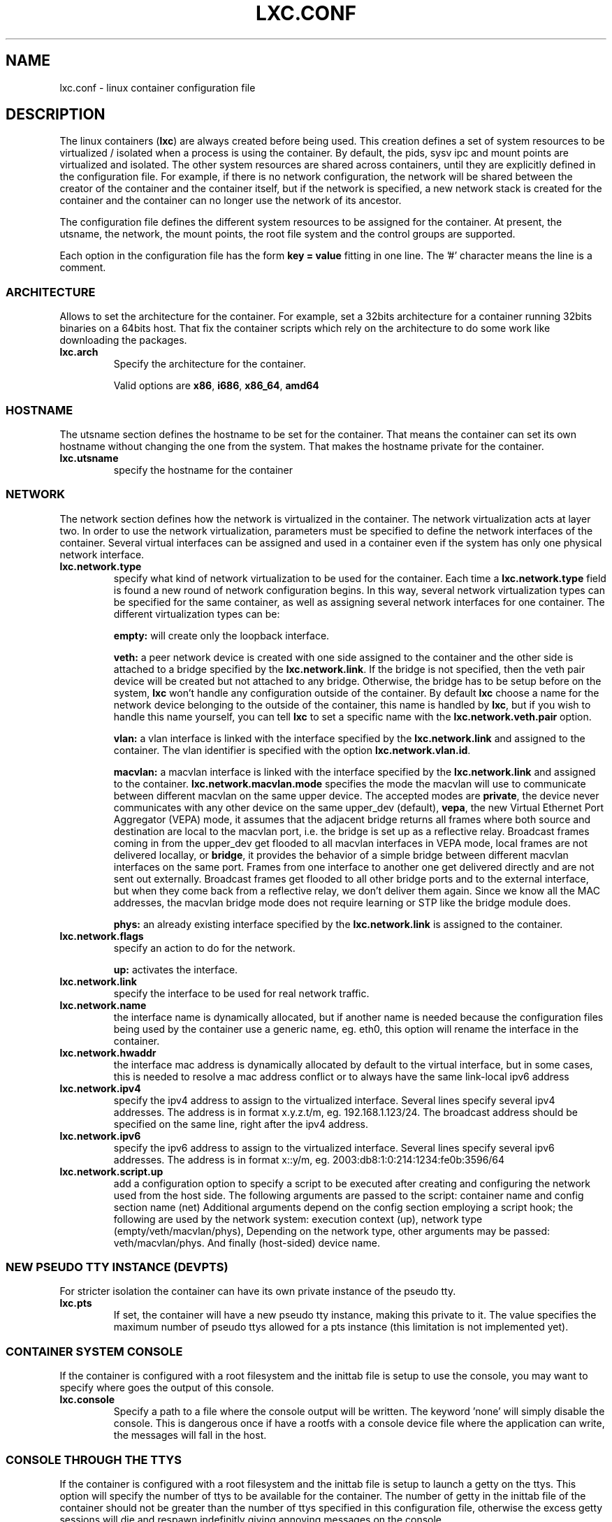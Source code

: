 .\\" auto-generated by docbook2man-spec $Revision: 1.2 $
.TH "LXC.CONF" "5" "Wed Aug 31 21:48:43 CST 2011" "" ""
.SH NAME
lxc.conf \- linux container configuration file
.SH "DESCRIPTION"
.PP
The linux containers (\fBlxc\fR) are always created
before being used. This creation defines a set of system
resources to be virtualized / isolated when a process is using
the container. By default, the pids, sysv ipc and mount points
are virtualized and isolated. The other system resources are
shared across containers, until they are explicitly defined in
the configuration file. For example, if there is no network
configuration, the network will be shared between the creator of
the container and the container itself, but if the network is
specified, a new network stack is created for the container and
the container can no longer use the network of its ancestor.
.PP
The configuration file defines the different system resources to
be assigned for the container. At present, the utsname, the
network, the mount points, the root file system and the control
groups are supported.
.PP
Each option in the configuration file has the form \fBkey
= value\fR fitting in one line. The '#' character means
the line is a comment.
.SS "ARCHITECTURE"
.PP
Allows to set the architecture for the container. For example,
set a 32bits architecture for a container running 32bits
binaries on a 64bits host. That fix the container scripts
which rely on the architecture to do some work like
downloading the packages.
.TP
\fBlxc.arch\fR
Specify the architecture for the container.

Valid options are
\fBx86\fR,
\fBi686\fR,
\fBx86_64\fR,
\fBamd64\fR
.SS "HOSTNAME"
.PP
The utsname section defines the hostname to be set for the
container. That means the container can set its own hostname
without changing the one from the system. That makes the
hostname private for the container.
.TP
\fBlxc.utsname\fR
specify the hostname for the container
.SS "NETWORK"
.PP
The network section defines how the network is virtualized in
the container. The network virtualization acts at layer
two. In order to use the network virtualization, parameters
must be specified to define the network interfaces of the
container. Several virtual interfaces can be assigned and used
in a container even if the system has only one physical
network interface.
.TP
\fBlxc.network.type\fR
specify what kind of network virtualization to be used
for the container. Each time
a \fBlxc.network.type\fR field is found a new
round of network configuration begins. In this way,
several network virtualization types can be specified
for the same container, as well as assigning several
network interfaces for one container. The different
virtualization types can be:

\fBempty:\fR will create only the loopback
interface.

\fBveth:\fR a peer network device is created
with one side assigned to the container and the other
side is attached to a bridge specified by
the \fBlxc.network.link\fR\&. If the bridge is
not specified, then the veth pair device will be created
but not attached to any bridge. Otherwise, the bridge
has to be setup before on the
system, \fBlxc\fR won't handle any
configuration outside of the container. By
default \fBlxc\fR choose a name for the
network device belonging to the outside of the
container, this name is handled
by \fBlxc\fR, but if you wish to handle
this name yourself, you can tell \fBlxc\fR
to set a specific name with
the \fBlxc.network.veth.pair\fR option.

\fBvlan:\fR a vlan interface is linked with
the interface specified by
the \fBlxc.network.link\fR and assigned to
the container. The vlan identifier is specified with the
option \fBlxc.network.vlan.id\fR\&.

\fBmacvlan:\fR a macvlan interface is linked
with the interface specified by
the \fBlxc.network.link\fR and assigned to
the container.
\fBlxc.network.macvlan.mode\fR specifies the
mode the macvlan will use to communicate between
different macvlan on the same upper device. The accepted
modes are \fBprivate\fR, the device never
communicates with any other device on the same upper_dev (default),
\fBvepa\fR, the new Virtual Ethernet Port
Aggregator (VEPA) mode, it assumes that the adjacent
bridge returns all frames where both source and
destination are local to the macvlan port, i.e. the
bridge is set up as a reflective relay. Broadcast
frames coming in from the upper_dev get flooded to all
macvlan interfaces in VEPA mode, local frames are not
delivered locallay, or \fBbridge\fR, it
provides the behavior of a simple bridge between
different macvlan interfaces on the same port. Frames
from one interface to another one get delivered directly
and are not sent out externally. Broadcast frames get
flooded to all other bridge ports and to the external
interface, but when they come back from a reflective
relay, we don't deliver them again. Since we know all
the MAC addresses, the macvlan bridge mode does not
require learning or STP like the bridge module does.

\fBphys:\fR an already existing interface
specified by the \fBlxc.network.link\fR is
assigned to the container.
.TP
\fBlxc.network.flags\fR
specify an action to do for the
network.

\fBup:\fR activates the interface.
.TP
\fBlxc.network.link\fR
specify the interface to be used for real network
traffic.
.TP
\fBlxc.network.name\fR
the interface name is dynamically allocated, but if
another name is needed because the configuration files
being used by the container use a generic name,
eg. eth0, this option will rename the interface in the
container.
.TP
\fBlxc.network.hwaddr\fR
the interface mac address is dynamically allocated by
default to the virtual interface, but in some cases,
this is needed to resolve a mac address conflict or to
always have the same link-local ipv6 address
.TP
\fBlxc.network.ipv4\fR
specify the ipv4 address to assign to the virtualized
interface. Several lines specify several ipv4 addresses.
The address is in format x.y.z.t/m,
eg. 192.168.1.123/24. The broadcast address should be
specified on the same line, right after the ipv4
address.
.TP
\fBlxc.network.ipv6\fR
specify the ipv6 address to assign to the virtualized
interface. Several lines specify several ipv6 addresses.
The address is in format x::y/m,
eg. 2003:db8:1:0:214:1234:fe0b:3596/64
.TP
\fBlxc.network.script.up\fR
add a configuration option to specify a script to be
executed after creating and configuring the network used
from the host side. The following arguments are passed
to the script: container name and config section name
(net) Additional arguments depend on the config section
employing a script hook; the following are used by the
network system: execution context (up), network type
(empty/veth/macvlan/phys), Depending on the network
type, other arguments may be passed:
veth/macvlan/phys. And finally (host-sided) device name.
.SS "NEW PSEUDO TTY INSTANCE (DEVPTS)"
.PP
For stricter isolation the container can have its own private
instance of the pseudo tty.
.TP
\fBlxc.pts\fR
If set, the container will have a new pseudo tty
instance, making this private to it. The value specifies
the maximum number of pseudo ttys allowed for a pts
instance (this limitation is not implemented yet).
.SS "CONTAINER SYSTEM CONSOLE"
.PP
If the container is configured with a root filesystem and the
inittab file is setup to use the console, you may want to specify
where goes the output of this console.
.TP
\fBlxc.console\fR
Specify a path to a file where the console output will
be written. The keyword 'none' will simply disable the
console. This is dangerous once if have a rootfs with a
console device file where the application can write, the
messages will fall in the host.
.SS "CONSOLE THROUGH THE TTYS"
.PP
If the container is configured with a root filesystem and the
inittab file is setup to launch a getty on the ttys. This
option will specify the number of ttys to be available for the
container. The number of getty in the inittab file of the
container should not be greater than the number of ttys
specified in this configuration file, otherwise the excess
getty sessions will die and respawn indefinitly giving
annoying messages on the console.
.TP
\fBlxc.tty\fR
Specify the number of tty to make available to the
container.
.SS "MOUNT POINTS"
.PP
The mount points section specifies the different places to be
mounted. These mount points will be private to the container
and won't be visible by the processes running outside of the
container. This is useful to mount /etc, /var or /home for
examples.
.TP
\fBlxc.mount\fR
specify a file location in
the \fIfstab\fR format, containing the
mount informations. If the rootfs is an image file or a
device block and the fstab is used to mount a point
somewhere in this rootfs, the path of the rootfs mount
point should be prefixed with the
\fI/home/chris/cello/third_party/lxc/lib/lxc/rootfs\fR default path or
the value of \fBlxc.rootfs.mount\fR if
specified.
.TP
\fBlxc.mount.entry\fR
specify a mount point corresponding to a line in the
fstab format.
.SS "ROOT FILE SYSTEM"
.PP
The root file system of the container can be different than that
of the host system.
.TP
\fBlxc.rootfs\fR
specify the root file system for the container. It can
be an image file, a directory or a block device. If not
specified, the container shares its root file system
with the host.
.TP
\fBlxc.rootfs.mount\fR
where to recursively bind \fBlxc.rootfs\fR
before pivoting. This is to ensure success of the
\fBpivot_root\fR(8)
syscall. Any directory suffices, the default should
generally work.
.TP
\fBlxc.pivotdir\fR
where to pivot the original root file system under
\fBlxc.rootfs\fR, specified relatively to
that. The default is \fImnt\fR\&.
It is created if necessary, and also removed after
unmounting everything from it during container setup.
.SS "CONTROL GROUP"
.PP
The control group section contains the configuration for the
different subsystem. \fBlxc\fR does not check the
correctness of the subsystem name. This has the disadvantage
of not detecting configuration errors until the container is
started, but has the advantage of permitting any future
subsystem.
.TP
\fBlxc.cgroup.[subsystem name]\fR
specify the control group value to be set. The
subsystem name is the literal name of the control group
subsystem. The permitted names and the syntax of their
values is not dictated by LXC, instead it depends on the
features of the Linux kernel running at the time the
container is started,
eg. \fBlxc.cgroup.cpuset.cpus\fR
.SS "CAPABILITIES"
.PP
The capabilities can be dropped in the container if this one
is run as root.
.TP
\fBlxc.cap.drop\fR
Specify the capability to be dropped in the container. A
single line defining several capabilities with a space
separation is allowed. The format is the lower case of
the capability definition without the "CAP_" prefix,
eg. CAP_SYS_MODULE should be specified as
sys_module. See
\fBcapabilities\fR(7),
.SH "EXAMPLES"
.PP
In addition to the few examples given below, you will find
some other examples of configuration file in /home/chris/cello/third_party/lxc/share/doc/lxc/examples
.SS "NETWORK"
.PP
This configuration sets up a container to use a veth pair
device with one side plugged to a bridge br0 (which has been
configured before on the system by the administrator). The
virtual network device visible in the container is renamed to
eth0.
.sp
.nf
	lxc.utsname = myhostname
	lxc.network.type = veth
	lxc.network.flags = up
	lxc.network.link = br0
	lxc.network.name = eth0
	lxc.network.hwaddr = 4a:49:43:49:79:bf
	lxc.network.ipv4 = 1.2.3.5/24 1.2.3.255
	lxc.network.ipv6 = 2003:db8:1:0:214:1234:fe0b:3597
      
.sp
.fi
.SS "CONTROL GROUP"
.PP
This configuration will setup several control groups for
the application, cpuset.cpus restricts usage of the defined cpu,
cpus.share prioritize the control group, devices.allow makes
usable the specified devices.
.sp
.nf
	lxc.cgroup.cpuset.cpus = 0,1
	lxc.cgroup.cpu.shares = 1234
	lxc.cgroup.devices.deny = a
	lxc.cgroup.devices.allow = c 1:3 rw
	lxc.cgroup.devices.allow = b 8:0 rw
      
.sp
.fi
.SS "COMPLEX CONFIGURATION"
.PP
This example show a complex configuration making a complex
network stack, using the control groups, setting a new hostname,
mounting some locations and a changing root file system.
.sp
.nf
	lxc.utsname = complex
	lxc.network.type = veth
	lxc.network.flags = up
	lxc.network.link = br0
	lxc.network.hwaddr = 4a:49:43:49:79:bf
	lxc.network.ipv4 = 1.2.3.5/24 1.2.3.255
	lxc.network.ipv6 = 2003:db8:1:0:214:1234:fe0b:3597
	lxc.network.ipv6 = 2003:db8:1:0:214:5432:feab:3588
	lxc.network.type = macvlan
	lxc.network.flags = up
	lxc.network.link = eth0
	lxc.network.hwaddr = 4a:49:43:49:79:bd
	lxc.network.ipv4 = 1.2.3.4/24
	lxc.network.ipv4 = 192.168.10.125/24
	lxc.network.ipv6 = 2003:db8:1:0:214:1234:fe0b:3596
	lxc.network.type = phys
	lxc.network.flags = up
	lxc.network.link = dummy0
	lxc.network.hwaddr = 4a:49:43:49:79:ff
	lxc.network.ipv4 = 1.2.3.6/24
	lxc.network.ipv6 = 2003:db8:1:0:214:1234:fe0b:3297
	lxc.cgroup.cpuset.cpus = 0,1
	lxc.cgroup.cpu.shares = 1234
	lxc.cgroup.devices.deny = a
	lxc.cgroup.devices.allow = c 1:3 rw
	lxc.cgroup.devices.allow = b 8:0 rw
	lxc.mount = /etc/fstab.complex
	lxc.mount.entry = /lib /root/myrootfs/lib none ro,bind 0 0
	lxc.rootfs = /mnt/rootfs.complex
	lxc.cap.drop = sys_module mknod setuid net_raw
	lxc.cap.drop = mac_override
      
.sp
.fi
.SH "SEE ALSO"
.PP
\fBchroot\fR(1),
\fBpivot_root\fR(8),
\fB\fIfstab\fB\fR(5)
.SH "SEE ALSO"
.PP
\fBlxc\fR(1),
\fBlxc-create\fR(1),
\fBlxc-destroy\fR(1),
\fBlxc-start\fR(1),
\fBlxc-stop\fR(1),
\fBlxc-execute\fR(1),
\fBlxc-kill\fR(1),
\fBlxc-console\fR(1),
\fBlxc-monitor\fR(1),
\fBlxc-wait\fR(1),
\fBlxc-cgroup\fR(1),
\fBlxc-ls\fR(1),
\fBlxc-ps\fR(1),
\fBlxc-info\fR(1),
\fBlxc-freeze\fR(1),
\fBlxc-unfreeze\fR(1),
\fBlxc.conf\fR(5)
.SH "AUTHOR"
.PP
Daniel Lezcano <daniel.lezcano@free.fr>
